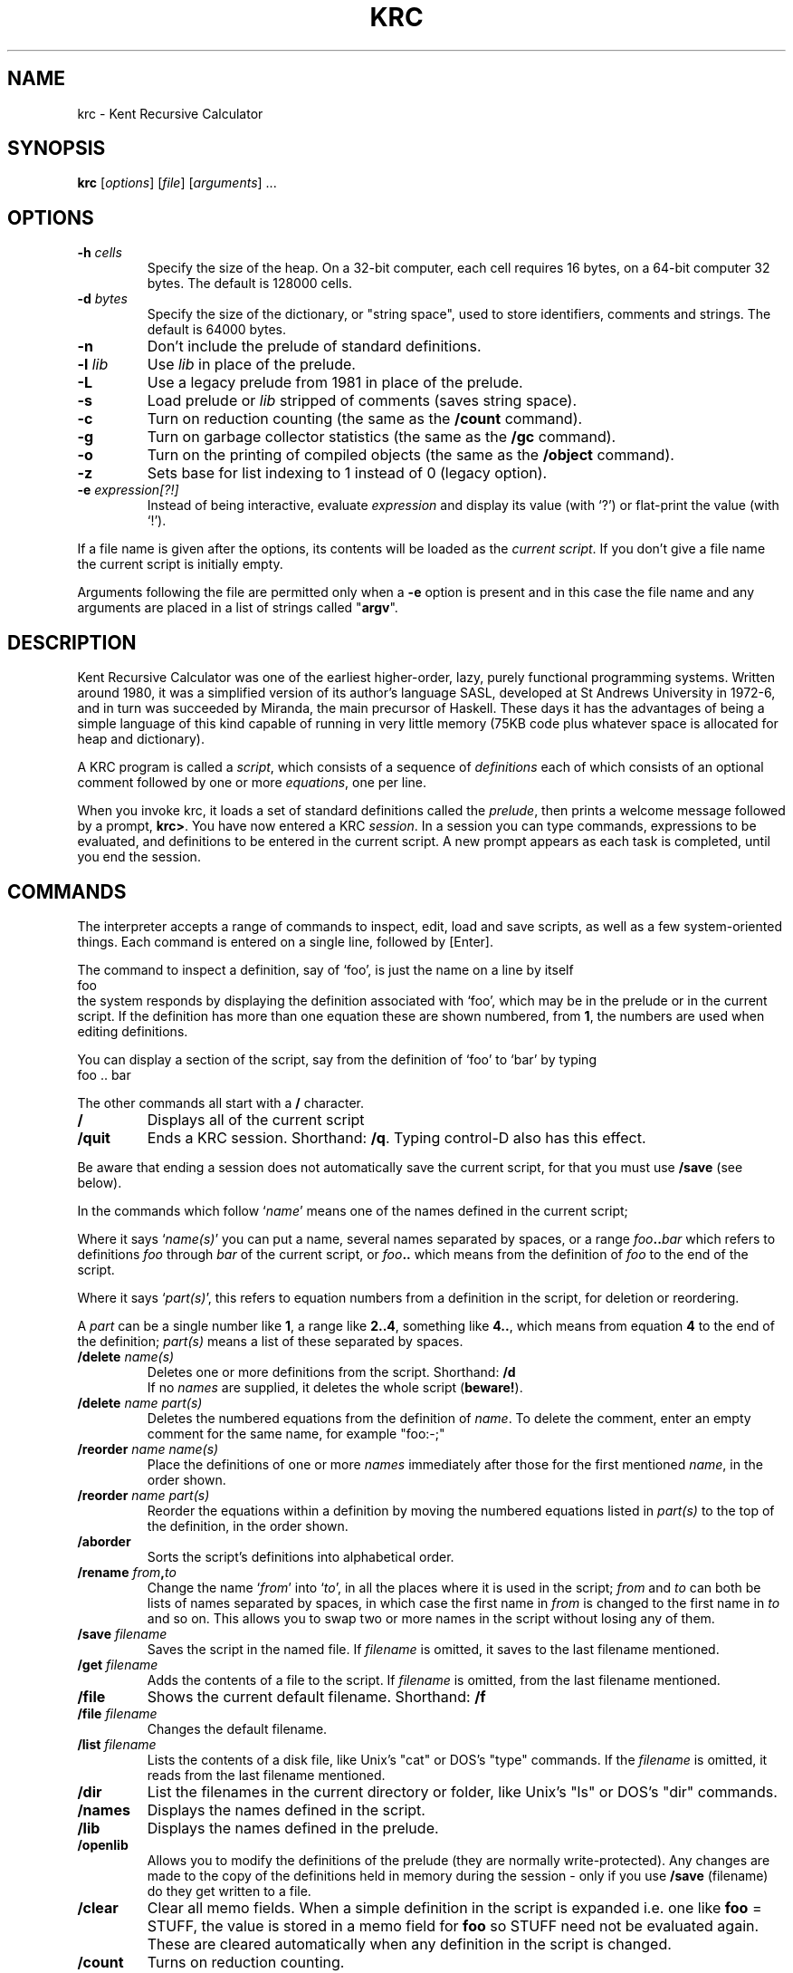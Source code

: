.TH KRC 1 2016-03-31
.SH NAME
krc \- Kent Recursive Calculator
.SH SYNOPSIS
.B krc
[\fIoptions\fR] [\fIfile\fP] [\fIarguments\fP] ...
.SH OPTIONS
.TP
\fB-h\fR \fIcells\fR
Specify the size of the heap.
On a 32-bit computer, each cell requires
16 bytes, on a 64-bit computer 32 bytes.
The default is 128000 cells.
.TP
\fB-d\fR \fIbytes\fR
Specify the size of the dictionary, or "string space",
used to store identifiers, comments and strings.
The default is 64000 bytes.
.TP
\fB-n\fR
Don't include the prelude of standard definitions.
.TP
\fB-l\fR \fIlib\fR
Use \fIlib\fR in place of the prelude.
.TP
\fB-L\fR
Use a legacy prelude from 1981 in place of the prelude.
.TP
\fB-s\fR
Load prelude or \fIlib\fR stripped of comments (saves string space).
.TP
\fB-c\fR
Turn on reduction counting (the same as the \fB/count\fR command).
.TP
\fB-g\fR
Turn on garbage collector statistics (the same as the \fB/gc\fR command).
.TP
\fB-o\fR
Turn on the printing of compiled objects (the same as the \fB/object\fR command).
.TP
\fB-z\fR
Sets base for list indexing to 1 instead of 0 (legacy option).
.TP
\fB-e \fIexpression[?!]\fR
Instead of being interactive, evaluate \fIexpression\fR and display its
value (with `?') or flat-print the value (with `!').
.PP
If a file name is given after the options, its contents will
be loaded as the \fIcurrent script\fR.
If you don't give a file name the current script is initially empty.
.PP
Arguments following the file are permitted only when a \fB-e\fP option
is present and in this case the file name and any arguments are placed
in a list of strings called "\fBargv\fP".
.SH DESCRIPTION
Kent Recursive Calculator was one of the earliest higher-order, lazy,
purely functional programming systems. Written around 1980, it was a
simplified version of its author's language SASL,
developed at St Andrews University in 1972-6, and in turn was succeeded
by Miranda, the main precursor of Haskell. These days it has the
advantages of being a simple language of this kind capable of running
in very little memory (75KB code plus whatever space is allocated for
heap and dictionary).
.PP
A KRC program is called a \fIscript\fP, which consists of
a sequence of \fIdefinitions\fP each of which consists of an
optional comment followed by one or more \fIequations\fP, one per line.
.PP
When you invoke krc, it loads a set of standard
definitions called the \fIprelude\fP, then prints a welcome
message followed by a prompt, \fBkrc>\fP.  You have now entered a KRC \fIsession\fP.
In a session you can type commands, expressions to be evaluated, and 
definitions to be entered in the current script.
A new prompt appears as each task is completed, until you end the session.
.SH COMMANDS
The interpreter accepts a range of commands
to inspect, edit, load and save scripts,
as well as a few system-oriented things.  Each command is
entered on a single line, followed by [Enter].
.PP
The command to inspect a definition, say of `foo', is just the name
on a line by itself
.br
\ \ \ \ foo
.br
the system responds by displaying the definition associated with
`foo', which may be in the prelude or in the current script.
If the definition has more than one equation these are shown
numbered, from \fB1\fP, the numbers are used when editing definitions.
.PP
You can display a section of the script, say from 
the definition of `foo' to `bar' by typing
.br
\ \ \ \ foo\ ..\ bar
.br
.PP
The other commands all start with a \fB/\fR character.
.TP
\fB/\fR
Displays all of the current script
.TP
\fB/quit\fP
Ends a KRC session. Shorthand:\ \fB/q\fP.
Typing control-D also has this effect.
.PP
Be aware that ending a session does not automatically save the current
script, for that you must use \fB/save\fP (see below).
.PP
In the commands which follow `\fIname\fP' means 
one of the names defined in the current script;
.PP
Where it says `\fIname(s)\fP'
you can put a name, several names separated by
spaces, or a range 
\fIfoo\fB..\fIbar\fR which refers to definitions \fIfoo\fP through \fIbar\fP
of the current script,
or \fIfoo\fB..\fR which means from the definition of \fIfoo\fP
to the end of the script.
.PP
Where it says `\fIpart(s)\fP', this refers to equation numbers 
from a definition in the script, for deletion or reordering.
.PP
A \fIpart\fP can be a single number like \fB1\fP,
a range like \fB2..4\fP, 
something like \fB4..\fP, which means from 
equation \fB4\fP to the end of the definition;
\fIpart(s)\fP means a list of these separated by spaces.
.TP
\fB/delete\fP \fIname(s)\fP
Deletes one or more definitions from the script.
Shorthand:\ \fB/d\fP
.br
If no 
\fInames\fP are supplied, it deletes the whole script (\fBbeware!\fP).
.TP
\fB/delete\fP \fIname\fP \fIpart(s)\fP
Deletes the numbered equations from the definition of \fIname\fP.
To delete the comment, enter an empty comment for the same name,
for example "foo:-;"
.TP
\fB/reorder\fP \fIname\fP \fIname(s)\fP
Place the definitions of one or more \fInames\fP immediately after those
for the first mentioned \fIname\fP, in the order shown.
.TP
\fB/reorder\fP \fIname\fP \fIpart(s)\fP
Reorder the equations within a definition by moving the
numbered equations listed in \fIpart(s)\fP to the top of the
definition, in the order shown.
.TP
\fB/aborder\fP
Sorts the script's definitions into alphabetical order.
.TP
\fB/rename\fP \fIfrom\fB,\fIto\fR
Change the name `\fIfrom\fP' into `\fIto\fP', in all
the places where it is used in the
script; \fIfrom\fP and \fIto\fP can both be lists of names
separated by spaces, in which case the first name in \fIfrom\fP is
changed to the first name in \fIto\fP and so on. This allows you
to swap two or more names in the script without losing any of them.
.TP
\fB/save\fP \fIfilename\fP
Saves the script in the named file.
If \fIfilename\fP is omitted, it saves to the last filename mentioned.
.TP
\fB/get\fP \fIfilename\fP
Adds the contents of a file to the script.
If \fIfilename\fP is omitted, from the last filename mentioned.
.TP
\fB/file\fP
Shows the current default filename. Shorthand:\ \fB/f\fP
.TP
\fB/file\fP \fIfilename\fP
Changes the default filename.
.TP
\fB/list\fP \fIfilename\fP
Lists the contents of a disk file, like Unix's "cat" or DOS's "type" commands.
If the \fIfilename\fP is omitted, it reads from the last filename mentioned.
.TP
\fB/dir\fR
List the filenames in the current directory or folder, like Unix's "ls"
or DOS's "dir" commands.
.TP
\fB/names\fP
Displays the names defined in the script.
.TP
\fB/lib\fP
Displays the names defined in the prelude.
.TP
\fB/openlib\fP
Allows you to modify the definitions of the prelude (they are normally write-protected).
Any changes are made to the copy of the definitions held in memory during
the session - only if you use \fB/save\fP (filename) do they get written to a file.
.TP
\fB/clear\fP
Clear all memo fields.  When a simple definition in the script is expanded
i.e. one like \fBfoo\fP = STUFF, the value is stored in a memo field for \fBfoo\fP
so STUFF need not be evaluated again. These are cleared automatically when any
definition in the script is changed.
.TP
\fB/count\fP
Turns on reduction counting.
.TP
\fB/gc\fP
Enables the printing of memory usage information each time a
garbage collection happens.
.TP
\fB/reset\fP
Turns off reduction counting, garbage collection information 
and object display (see below).
.TP
\fB/dic\fP
Report current state of string space.
.TP
\fB/help\fR
Prints a list of help topics. Shorthand: \fB/h\fR
.TP
\fB/help\fR \fItopic\fP
Displays the relevant helpfile, using the UNIX command `\fBless\fR'.
This allows you to move backwards
(type `b') in the file as well as forwards (type SPACE, or ENTER to move
forward one line at a time), type `q' to quit.  Say `\fBman\ 1\ less\fR'
on the UNIX command line for more details.
.PP
These last commands are for use in debugging the system:
.TP
\fB/object\fP
Displays the internal representation of each expression before evaluating it.
.TP
\fB/lpm\fP
The "List Post Mortem" displays the KRC machine's internal state.
.SH EXPRESSION EVALUATION
An \fIexpression\fP is a mathematical formula denoting a value. For details
of what can be in an expression see later sections:
IDENTIFIERS, DATA TYPES, OPERATORS and ZF EXPRESSIONS.
To evaluate an expression in a KRC session and print the result
on the screen, type the expression followed by `\fB?\fP'.
.PP
For example, you could type \fB2+2?\fP to obtain \fB4\fP.
.PP
If the value is a data structure it is printed as you would enter it, with
quote marks around strings,
square brackets around lists and commas between list elements.
For example (`++' joins lists together):
.PP
\ \ \ \ \fBkrc>\fP [1..3]++["...\\n"]++[2*2]?
.PP
\ \ \ \ \fB[1,2,3,"...\\n",4]\fP
.PP
Note that with `\fB?\fP' control characters in a string are shown,
not obeyed ("\\n" means newline).
.PP
An alternative method of printing uses `\fB!\fP' in place of `\fB?\fP'.
.PP
\ \ \ \ \fBkrc>\fP [1,2,3,"...\\n",4]!
.PP
\ \ \ \ \fB123...
.br
\ \ \ \ 4\fP
.PP
`\fB!\fP' prints strings without quotes, obeying any control characters, numbers
are printed in the usual way and with lists
`\fB!\fP' scans left to right, recursively scanning any sublists encountered,
printing only the atoms (numbers and strings).
The effect is as if the data were squashed flat and joined up
into a single string (although `\fB!\fP' does not actually use
any additional string space).
.PP
As a general guide `?' (print values to show structure) is used when developing
and testing functions and `!' (flat-print) for the final output of a program
where you want to control layout.
Note that `?' adds a trailing newline while `!' doesn't.
.PP
The reader may find it helpful to study the function \fBshow\fP defined in the
prelude; 
.RS
\fBx?\fP
.RE
is actually equivalent to
\fBshow\ x\ :\ ["\\n"]!\fP
.PP
\fBReminder\fP: For KRC to print the value of an expression it must be followed
by `\fB?\fP' or `\fB!\fP'.
.SH THE SCRIPT: COMMENTS AND EQUATIONS
A KRC script consists of a sequence of \fIdefinitions\fP, each of which
is composed of an optional \fIcomment\fP followed by one or more \fIequations\fP.
The order of the definitions has no significance as they are all in scope
throughout the script, but the order of
the equations within a definition may affect its meaning, as they are tried
in the order written.
.PP
A comment is the name, of a function or other data item, followed by the two
characters "\fB:-\fP" followed by any number of lines of text
and terminated by the first semicolon "\fB;\fP".
.br
\ \ \ \ flub :- here is some text
.br
\ \ \ \ \ \ \ \ \ \ \ \ ... explaining "flub";
.PP
An equation is one line of a definition and has this form:
.RS
\fBLHS = expression\fP
.RE
or
.RS
\fBLHS = expression, guard\fP
.RE
where \fBLHS\fP ("left hand side") is a
name optionally followed by formal parameters and \fBexpression\fP
describes the value which the lhs assumes in this case.
.PP
The optional \fBguard\fP is a Boolean (i.e. truth-valued) expression which determines
if the equation is applicable. If the guard evaluates to "TRUE"
the equation is used, otherwise it is not.
.PP
Note that equations are written one per line
(no terminating semicolons needed, or allowed).  Examples
.RS
radix = 10
.br
girls = ["susan","jill","pandora"]
.RE
are simple definitions.  A simple definition has just a name as its LHS.
.PP
We can define a function by introducing a formal parameter
.RS
sq n = n * n
.RE
The formal parameter `n' is a local variable of the equation.  Any name
can be used as a formal parameter, it does not have to be a single letter.
However name clashes, like using `sq' as a formal parameter when it
is also a top-level name, are best avoided (occurences of the name
on the right of the equation will refer to the formal parameter).
.PP
Names which appear at the head of an LHS, which to this point are
`radix', `girls' and `sq', are known as \fItop-level names\fP and have the whole
script as their scope, as do the names defined in the prelude.  (The scope of 
a name is the region of text in which it can be used with the same meaning.)
.PP
Here is a function of two parameters
.RS
sqdiff m n = m*m - n*n
.RE
We call it by writing e.g.
.RS
sqdiff 2 3
.RE
not sqdiff(2,3) as you would in some other programming languages.
.PP
More complex function definitions
may require several equations, for example
.RS
fac 0 = 1
.br
fac n = n * fac(n-1)
.RE
defines a factorial function which can then
be used, for example by writing
.RS
fac\ 10?
.RE
Note the use of a constant, 0, as formal parameter in the first equation.
This is one way to do case analysis.
.PP
Guards can also be used to do case analysis.
A safer version of `fac' would be:
.RS
fac n = 1, n <= 0
.br
\ \ \ \ \ \ = n * fac(n-1)
.RE
Here we use a guard, `n <= 0', to stop `fac' going into a loop on negative numbers.
Entering an equation with no left hand side
means that the LHS is the same as in the line previously entered.
.PP
We have seen that a formal parameter can be a name or a literal constant.
It can also be a pattern to match list structure as in this example \-
`rotor' carries out a simple rotation on lists of length 3.
.RS
rotor [a,b,c] = [b,c,a]
.RE
.PP
To match lists of unknown length we use a pattern involving `:',
for example the functions `hd', `tl', which return the first element
of a list, and the remainder of the list without the first element, are defined
.RS
hd (a:x) = a
.br
tl (a:x) = x
.RE
.PP
Another example is this function which copies lists of length <=2 and extracts
the first 2 elements of lists with length >2.
.RS
take2 [] = []
.br
take2 [a] = [a]
.br
take2 (a:b:x) = [a,b]
.RE
Note that ':' is right associative so `a:b:x' means `a:(b:x)'.
.PP
In summary, an LHS consists of the name being defined followed by zero
or more formal parameters.  Each formal parameter can be 
.RS
a \fIname\fP like \fBx\fP or \fBheight\fP
.br
a \fIliteral\fP number or string like \fB3\fP or \fB"bill"\fP
.br
a \fIpattern\fP like \fB[p,q,r]\fP or \fB(a : x)\fP
.br
where any of the p, q, r, a, x could themselves be a name, literal or pattern.
.RE
Names introduced by formal parameters are local to the equation in
which they appear.
.PP
An equation with
one or more patterns in its LHS applies when the actual parameters
of a function invocation
match the corresponding formal parameters; that is they have the same list
structure and, where the pattern contains a literal, the values are equal.
If there is also a guard, that must evaluate to "TRUE".
.PP
Where a definition has more than one equation they must all have the
same number of formal parameters.  Notwithstanding this, it is possible
in KRC to define functions which take a variable number of arguments,
because the right hand sides can be of varying type. (Terminology \- 
the actual parameters of a function are also called its \fIarguments\fP.)
.PP
KRC supports the interactive development of scripts.
.PP
To enter definitions in the script during a session you simply type in the
equations and comments at the prompt, one at a time.  You can then enter
expressions to test your definitions and edit them (i.e. delete,
reorder etc) using the COMMANDS listed earlier and re-enter equations as
needed.  The line editing facilities provided by "linenoise" and/or
the use of a mouse to cut and paste make this task relatively easy.
.PP
If you enter an equation with the same LHS and
guard as an existing one it will replace it.  Entering a comment will replace an
earlier comment on the same name.  To delete a comment enter an empty replacement
.RS
name :-;
.RE
.PP
Another way of proceeding is to use an editor to create the script and
then start a krc session with it as the file.  The 
KRC system was designed to allow it to be used without a separate editor (back
in 1980 screen editors like \fBvi\fP and \fBemacs\fP were not widely
available as they are now).
.SH IDENTIFIERS
The names used in scripts and expressions are built from
\fBA-Z\fP \fBa-z\fP \fB0-9\fP underscore (\fB_\fP) and apostrophe (\fB\'\fP),
start with a letter
and can be of any length.  Case is significant, so X and x are different identifiers.
Note that KRC has no reserved words.
.SH DATA TYPES
KRC has four data types: numbers, strings, lists and functions.
.PP
The four types of value have the same "civil rights" \- any value can be (i) named,
(ii) included in a list, (iii) passed to a function
as its argument, (iv) returned by a function as result.
.PP
There is no static type system \- values of different types can be freely mixed, for
example as elements of a list and a function can accept
arguments of more than one type and return results of different 
types for different inputs.  
Type errors, e.g. trying to multiply two strings, are detected at
run time.  Languages of this kind (LISP is another example) are often
called `typeless', but \fIdynamically typed\fP is more accurate.
.PP
A value can be tested by the four functions `number', `string', `list' and
`function' and returns "TRUE" for one of these,
"FALSE" for the others. There is also a function `char' which recognises
strings of length 1 and a function `bool' which reconises the strings "TRUE" and "FALSE".
.PP
\fBNumbers\fP are integers (whole numbers, positive, negative and zero)
written in the usual decimal notation, e.g. 3 -17 500
.PP
\fBStrings\fP are sequences of characters enclosed in double quotes, e.g.
.RS
"cattle" "oh my!"
.RE
.PP
Control characters are written using `\\', e.g. "\\n" is newline.
The escape conventions are as in C
.RS
\\a (bell) \\b (backspace) \\f (formfeed) \\n (newline) \\r (carriage return)
\\t (tab) \\v (vertical tab) \\\\\ (backslash) \\' \\"
.RE
and numeric character codes
.RS
\\ddd (up to three decimal digits).
.RE
KRC character codes are in the range 0\-255 (of which 0\-127 are ascii,
the meaning of codes above 127 depends on the \fIlocale\fP).
.PP
Note the strings "TRUE", "FALSE" are used as truthvalues,
there is no separate Boolean type.
.PP
KRC has no separate type `character' distinct from `string'.
A character is just a string of length 1, e.g. "a"
(you cannot write this as \'a\', that would not be recognised).
.PP
The prelude function `explode' converts a string into
a list of characters, e.g. 
.RS
\fBkrc>\fP explode "hello"?
.br
["h","e","l","l","o"]
.RE
.PP
KRC treats strings as atomic; they are stored uniquely in packed
form.  Strings can be tested for equality or order without unpacking them but
to access the internal structure you must use `explode'.
.PP
There is a function `implode' which compresses a list of strings into a
single string, but this is less often needed.  Processing of textual
data is typically done on lists of characters (or sometimes trees)
and given `!' there is no need to convert
the result back into a single string before printing.
.PP
\fBLists\fP are written using square brackets and commas between
elements, e.g. [1,2,3,"eric"].  Note
the empty list, [] and singletons, e.g. [3].
.PP
An important operation on lists is `\fB:\fP' which prefixes an element
to the front of a list.  So `a:[]' is `[a]', `a:b:[]' is
`[a,b]' and so on.
Note also the `\fB++\fP' operator which appends one list to another.  The
elements  of `x++y' are those of `x' followed by those of `y'.
.PP
As some, or all, of the elements of a  list can be lists it
is possible to construct multi-dimensional arrays (as lists of lists of ...)
and more generally trees, of any shape.
Lists can be of infinite length, for example
.RS
ones = 1 : ones
.RE
is an infinite list of ones and
.RS
abyss = ["down",abyss,"up"]
.RE
is a tree of infinite depth.  These examples are possible because of KRC's general strategy
of \fIlazy evaluation\fP, which includes not evaluating the parts of a structure until they are accessed.
.PP
There is a notation `[a..b]' for a sequence of consecutive integers, e.g. `[-10..10]'
is a list with 21 elements.  This notation also has an infinite form, e.g. `[2..]'
is a list of the integers starting at 2.
.PP
Similarly the notation `[a,b..c]' can be used for an arithmetic sequence running
from a to c with step (b-a).  E.g. [1,3..99] are the odd numbers from 1 to 99.
Again this has an infinite form, e.g. [0,-5..]
.PP
A list can be applied to a non-negative number, n say,
to extract its n'th element (counting from 0). So given
.RS
x = ["mon","tue","wed","thu","fri"]
.RE
then `x 0' is "mon", `x 6' is "fri", and `x 7' is an error.
A list can therefore be supplied in a context where a function is expected, for example
as an operand of `.' the functional composition operator.
.PP
\fBFunctions\fP: a function calculates an output
value from given input value(s).  The rules of calculation are given by its defining equations
(except for a few built-in functions defined in machine code).
.PP
Applying a function to its input values (or \fIarguments\fP) is done by juxtaposition, e.g.
.RS
f x y
.RE
If an argument is an operator expression or another function application
it needs parentheses to force the correct parse. E.g.
.RS
f (g x) (y+2)
.RE
.PP
A prefix or infix operator in single quotes
denotes the corresponding one- or two-argument function, e.g.
.RS
ops = [\'+\', \'-\', \'*\', \'/\']
.RE
is a list of the four functions of arithmetic.  See below, under OPERATORS.
.PP
\fIContinued application\fP: a function application can return a function,
e.g. (ops n) is a function, which one depends on `n'.
We can immediately apply this to its arguments, thus
.RS
ops n x y
.RE
We could write `(ops n) x y' but the parentheses are not needed as
function application is \fIleft associative\fP.
.PP
\fIPartial application\fP: a function of two or more arguments
can be applied to a smaller number of arguments and
the result is a function that is waiting for the remaining arguments.
For example
.RS
double = \'*\' 2
.RE
is a function that can be applied to a number and will multiply it by 2.
.PP
Partial application works because KRC uses a model of functions
derived from \fIcombinatory logic\fP.  In this model, all functions
actually take a single argument.  An n-ary function, for n>1, is a
function that, when applied to its argument, returns an (n-1)ary
function that is waiting for the next argument. So taking the case
n=3 as an example
.RS
\fBf a b c\fP
.RE
means
.RS
\fB((f a) b) c\fP
.RE
but because of the left-associative rule the parentheses are normally omitted.
.SH OPERATORS
The following table lists KRC's prefix and infix operators in order of increasing binding
power.
.PP
The second column gives associativity:- a left associative operator, e.g. `-' has
.RS
\fBa - b - c\fP \ ==> \ \fB(a - b) - c\fP
.RE
while a right associative operator, e.g. `++' has
.RS
\fBa ++ b ++ c\fP \ ==> \ \fBa ++ (b ++ c)\fP
.RE
Infix operators in the same row have the same binding power and are jointly
right or left associative.
.PP
The third column gives a brief statement of meaning.
Where needed the notes below add further detail.
.TS
l l l
l l l.
\fBoperator\fP	\fBassociativity\fP	\fBmeaning\fP
:  ++  --	right	list prefix, append, listdiff
|	right	logical \fIor\fP
&	right	logical \fIand\fP
\\	prefix	logical \fInot\fP
> >= \\= == <= <	see below	comparisons
+ -	left	add, subtract
+ -	prefix	plus, minus
* / %	left	multiply, integer divide, remainder
** .	right	exponent, function-compose
#	prefix	length of list
.TE
.PP
The application of a function to its arguments binds more tightly
than any operator.  Parentheses \fB(...)\fP can be inserted freely
in expressions to enforce the intended parse or to make it clearer to the reader
\- redundant parentheses do not change the meaning (this is true both in expressions
and in formal parameters).
.PP
The operators \fB:\fP (prefix) and \fB++\fP
(append) have been discussed earlier, in the section on DATA TYPES.
The expression \fBx -- y\fP returns a list of the elements of \fBx\fP without
those that appear in \fBy\fP, the exact definition is given by the 
prelude function \fBlistdiff\fP.
.PP
The logical operators \fB|\fP, \fB&\fP do not evaluate their second operand
if this is not needed.
.RS
\fBa\ |\ b\fP
.RE
returns "TRUE" if \fBa\fP is "TRUE", otherwise it returns \fBb\fP.
Similarly
.RS
\fBa\ &\ b\fP
.RE
returns "FALSE" if \fBa\fP is "FALSE", otherwise it returns \fBb\fP.
.PP
The relational operators \fB>\fP, \fB>=\fP, \fB==\fP, \fB<=\fP, \fB<\fP have a special syntax which allows
continued relations, as commonly used in mathematics books.  For example
.RS
\fB0 <= x <= 10\fP \ means \ \fB0 <= x & x <= 10\fP
.br
\fBa == b == c < 0\fP \ means \ \fBa == b & b == c & c < 0\fP
.RE
.PP
The operators \fB==\fP and \fB\\=\fP can be used to test for equality or inequality
on any pair of values, returning "TRUE" or "FALSE". Values of different types
are always unequal.  Two lists count as equal if and only if they are of the
same length and (recursively for sublists) corresponding elements are equal.
.PP
Equality tests between functions give unpredictable results and should 
not be used.
(Example: `\fBmap\ ==\ map\fP' has value "TRUE" but
`\fBmap\ abs\ ==\ map\ abs\fP' is "FALSE".)
.PP
The order testing operators \fB> >= <= <\fP work on numbers in the usual way and
on strings compare according to the C function \fIstrcmp()\fP.  For
words all in upper case, or all in lower case, this amounts to dictionary order,
but be aware that upper case letters
precede lower case letters, so "ZEBRA"\ <\ "ant". It is an error to test
lists or functions for order, or two values of different type.
.PP
\fB + - * /\fP are the usual arithmetic operations, with \fB%\fP for remainder.
KRC arithmetic deals only with integers thus `\fB/\fP' discards the
fractional part, rounding towards \fB0\fP, while
\fBa % b\fP takes the remainder on dividing `\fBa\fP' by `\fBb\fP',
the sign of the result being that of `\fBa\fP' (these rules
for integer division and remainder are the same as C).
.PP
Prefix `\fB-\fP' reverses the sign of its integer operand (leaving \fB0\fP unchanged).
A negative constant like `\fB-1\fP' is, syntactically, an operator
expression and must be parenthesised when passed to a function, thus
`\fBf(-1)\fP' whereas `\fBf\ -1\fP' would attempt to subtract \fB1\fP
from \fBf\fP. Prefix `\fB+\fP' does nothing and is discarded.
.PP
\fBa ** b\fP raises `\fBa\fP' to the power of `\fBb\fP' which must be
non-negative.
.PP
The composition of two functions `\fBf\ .\ g\fP' is defined as follows
.RS
\fB(f . g) x \ = \ f (g x)\fP
.RE
.PP
The operator \fB#\fP gives the length of a list, for example `\fB#[1,2,3]\fP'
is \fB3\fP.  To find the length of a string use the prelude function
\fBprintwidth\fP.
.PP
A prefix or infix operator in \fIsingle quotes\fP denotes the corresponding one-
or two-argument function.  For example \fB\(fm+\(fm\fP is the addition function
and \fB\(fm#\(fm\fP and \fB\(fm\e\(fm\fP are functions
which take the length of a list and the negation of a truthvalue.
Note that \fB\(fm-\(fm\fP
is subtraction, for unary minus you can use the prelude function \fBneg\fP.
.SH ZF EXPRESSIONS
ZF expressions are a notation to generate lists from other lists.
(These would now called \fIlist comprehensions\fP, a
term coined by Phil Wadler in 1985.)
.PP
We start with some simple examples
.RS
\fB{n*n; n<-[1..]}\fP
.RE
is a list of all square numbers [1,4,9,16,25...].  The expression before
`;' is the \fIbody\fP of the ZF expression while `n<-[1..]' is called
a \fIgenerator\fP and `n' is a local variable of the ZF expression.  The effect
is to create a list of the values taken by the body for each value of `n'
drawn from the list given in its generator.
.PP
The next example is a function for finding the factors of a number
.RS
\fBfactors n = {r; r<-[1..n/2]; n%r==0}\fP
.RE
This makes a list of the numbers between 1 and n/2 which divide n exactly.
The expression after the second semicolon is called a \fIfilter\fP \- only
those values of the generator are used for which the filter is "TRUE".
.PP
A ZF expression can have two or more generators, so
.RS
\fB{a+b; a<-[1,2,3]; b<-[10,20,30]}\fP
.RE
gives you a list of nine two-digit numbers.
.PP
Our last example finds
all positions on a chess board which are a knight's move from [x,y]
.RS
\fBknights_move [x,y] = {[i,j]; i,j<-[1..8]; (i-x)**2 + (j-y)**2 == 5}\fP
.RE
Searching the whole board in this way is not very efficient, but never mind.
Note that `i,j<-[1..8]' is shorthand for two generators with i, j
both drawn from [1..8].
.PP
The general form of a ZF expression is
.RS
\fB{expression; qualifier; ... ; qualifier}\fP
.br
with one or more qualifiers, each of which is either a \fIgenerator\fP, of the form
.br
\ \ \ \ \ \ \ \ name-list <- expression
.br
or a \fIfilter\fP, which is an expression whose value is "TRUE" or "FALSE".
.RE
.PP
If the first qualifier is a generator, which is usually the case,
the initial `\fB;\fR' can be written `\fB|\fR', which aids readability.
.PP
For examples of programming with ZF expressions see
David Turner's papers "The Semantic Elegance of Applicative Languages'' (1981)
and "Recursion Equations as a Programming Language" (1982).
.PP
(\fBHistorical note\fR: The semantics of ZF expressions in KRC differ from
those of modern list comprehensions
in \fIinterleaving\fP outputs of multiple generators
to ensure that all combinations are eventually reached,
even with two or more infinite generators.  The motivation was to make them behave
more like set comprehensions, whence the use of {}.  List comprehensions
with square brackets and the now familiar "nested loop" semantics first appeared
in Miranda, in 1984.)
.SH THE PRELUDE
When KRC is started it first loads the \fBprelude\fP, a library of standard definitions,
most of which are in KRC but some are in machine code, including functions to access
the operating system (e.g. \fBread\fP, \fBwrite\fP).
.PP
To list the names defined in the currently loaded prelude during a KRC session, type
.RS
\fB/lib\fP
.RE
You can inspect any of the definitions by typing the name, e.g.
.RS
\fBmap\fP
.RE
Each has an comment explaining what it does, in addition to its defining equations.
.PP
The standard prelude is usually at \fB/usr/lib/krc/prelude\fP but may be placed
elsewhere by the installer. To view the standard prelude in a KRC session, say
"\fB/help prelude\fP".
.PP
Another library in place of the standard prelude can be specified 
on the command line when KRC is invoked by the option \fB-l \fIlib\fR.
If you invoke KRC with option \fB-n\fP, no prelude is loaded.\"\fBchar__ chr__ explode__ function__ implode__ list__ number__ ord__ printwidth__ read__ seq__ string__ write__\fP
.PP
If KRC is invoked with option \fB-L\fR, a legacy prelude
is used in place of the standard one. To view this in a KRC session, say
"\fB/help lib1981\fP".
.PP
Note that without a prelude you cannot use ZF expressions,
whose implementation requires \fBinterleave\fP
nor can you use the `\fB--\fP' operator, which
requires the function \fBlistdiff\fP.
.SH LINE EDITING AND ESCAPE TO UNIX SHELL
\fBLine editing\fP: if KRC is compiled with the "linenoise" module,
the arrow keys and other keys can be used to scroll back and forth through
lines typed in a KRC session, to edit and resubmit them.
For a summary of available key bindings, with and without "linenoise",
say \fB/help keys\fP in a KRC session.
.PP
\fBEscape to Unix shell\fP:
type Ctrl-Z to suspend KRC and return to Unix command line,
say \fBfg\fP to resume the KRC session.
.SH MAKING UNIX COMMANDS
You can write a Unix command in KRC by making its script
executable through the "magic string" mechanism. To do this,
add a line as the start of the script, of the form:
.RS
#! /usr/bin/krc -e \fIexpression\fP!
.RE
where \fIexpression\fP is to be evaluated when
the program is run.  This can be a KRC expression
of any complexity, terminated by `\fB?\fP' if its value is to be shown
with its structure or `\fB!\fP' if it is to be flat-printed.
.PP
Other flags such as "\fB\-l\ \fIlib\fR" for an alternative prelude,
"\fB\-h\ \fIsize\fR" for a larger heap, can precede "\fB-e\fP".
.PP
The name by which the script is called, followed by the command-line arguments
that the user supplies when it is run,
are placed in a list of strings called "\fBargv\fP".
.PP
Example: A simple command to display the contents of files.
Put the following 2 lines in a file called "list".
.RS
 #! /usr/bin/krc -e main!
.br
 main = map read (tl argv)
.RE
then make it executable
.RS
 chmod +x list
.RE
now you can use it, for example
.RS
 ./list list
.RE
will display the contents of the file itself.
.PP
Any KRC script can be made executable by placing a "magic string" at the start.
When used as the script in an interactive KRC session an initial line in `#!'
is treated as a comment and ignored; it has effect only if the file is invoked
as a command on the Unix command line.
.SH LANGUAGE CHANGES
The KRC language described here is as David Turner designed it around 1980,
except for the following changes.
.PP
The base for indexing lists has been changed from \fB1\fR to \fB0\fR.
The option \fB-z\fP reverts to lists being indexed from 1 (this may be
needed for legacy KRC scripts dating from the 1980's).
.PP
A revised prelude has been provided, with some more efficient definitions
(e.g. \fBreverse\fR, \fBsort\fP) and a more modern collection
of functions.
A legacy prelude from 1981
is also available (option \fB-L\fP).
.PP
Escape characters in strings, "\\n" etc., as in C, have been added.
KRC as originally designed used instead names for special characters: \fBnl\fP
\fBnp\fP \fBquote\fP \fBtab\fP \fBvt\fP,
these remain in the prelude.  Example:
instead of \fB"123\\tgo\\n"\fP you can say \fB["123",tab,"go",nl]\fP
to get the same effect with ``!''.
.PP
A distinction has been introduced between `\fB=\fP', definitional equals
and `\fB==\fP' the equality test (KRC originally used `\fB=\fP' for both).
.PP
In-line comments, from "||" to end of line, have been added, thus
.RS
        || this is a comment
.RE
these don't fit very naturally with KRC's model  of  interactive  script
development  as  they  are  discarded  when  entered  during a
session.  But the facility is useful for scripts prepared  with  an  editor  as
it allows comments on individual equations and on the whole script.
.SH LEGACY SYNTAX
With option \fB-z\fP these alternative operator forms are accepted
and converted to their standard variants:
.RS
\fB~\fR  as a synonym for \fB\e\fR (prefix \fInot\fR)
.br
\fB~=\fR as a synonym for \fB\e=\fR (\fInot-equals\fR)
.br
\fB=\fR as a synonym for \fB==\fR (\fIequality test\fR)
.RE
.SH LIMITATIONS
Guards do not work correctly with simple definitions, for example
.RS
feb = 29, leap_year
.br
\ \ \ \ = 28
.RE
fails with strange error when leap_year="FALSE".
The language as originally defined did not allow guards with simple
definitions, only with functions.  The syntactic restriction has been removed
but the corresponding semantics still needs fixing.
.PP
The length of a string limited to 255 characters.
The space used by strings created during a session is never freed,
mitigated only by the fact that multiple copies of the same
string are shared. This means that programs which create a
lot of temporary strings as part of their operation
will soon run out of the space in which strings,
identifiers, file names and comments are stored.  Note, however,
that KRC's ``\fB!\fP'' output mode removes much of the need to create
temporary strings.
.PP
Numbers are limited in range to that of the underlying processor's
machine word, i.e. they are signed 32-bit or 64-bit integers.
Calculations which exceed this range cause a run-time error.
.PP
If linenoise is enabled, multiline comments cannot be entered interactively
in a KRC session.
.SH FILES
.TP
\fB/usr/lib/krc/prelude\fP
The standard prelude.
.TP
\fB/usr/lib/krc/lib1981\fP
A legacy prelude dating from 1981 (invoked by option -L).
.PP
KRC looks for the prelude first in \fB./krclib\fP if present,
then in \fB/usr/lib/krc\fP (this may be changed by the installer).
.SH SEE ALSO
.TP
\fBhttp://krc-lang.org/\fP
The KRC home page.
.TP
\fBRecursion Equations as a Programming Language\fP, D. A. Turner, January 1982
This includes an overview of the KRC language and can be found at the above website.
.TP
\fBhttp://github.com/antirez/linenoise\fP
The "linenoise" line-editing module (the version included with the KRC sources has
been lightly edited to configure it appropriately).
.SH AUTHOR
The KRC system was designed by David Turner
who implemented it in BCPL for the EMAS operating system from
November 1979 to October 1981.
.PP
This implementation was created by translating the original BCPL sources into C for
the Unix family of operating systems.
.PP
KRC is Copyright (c) D. A. Turner 1981 and is released under an open source license,
for terms see the file "COPYING" included in the distribution.
